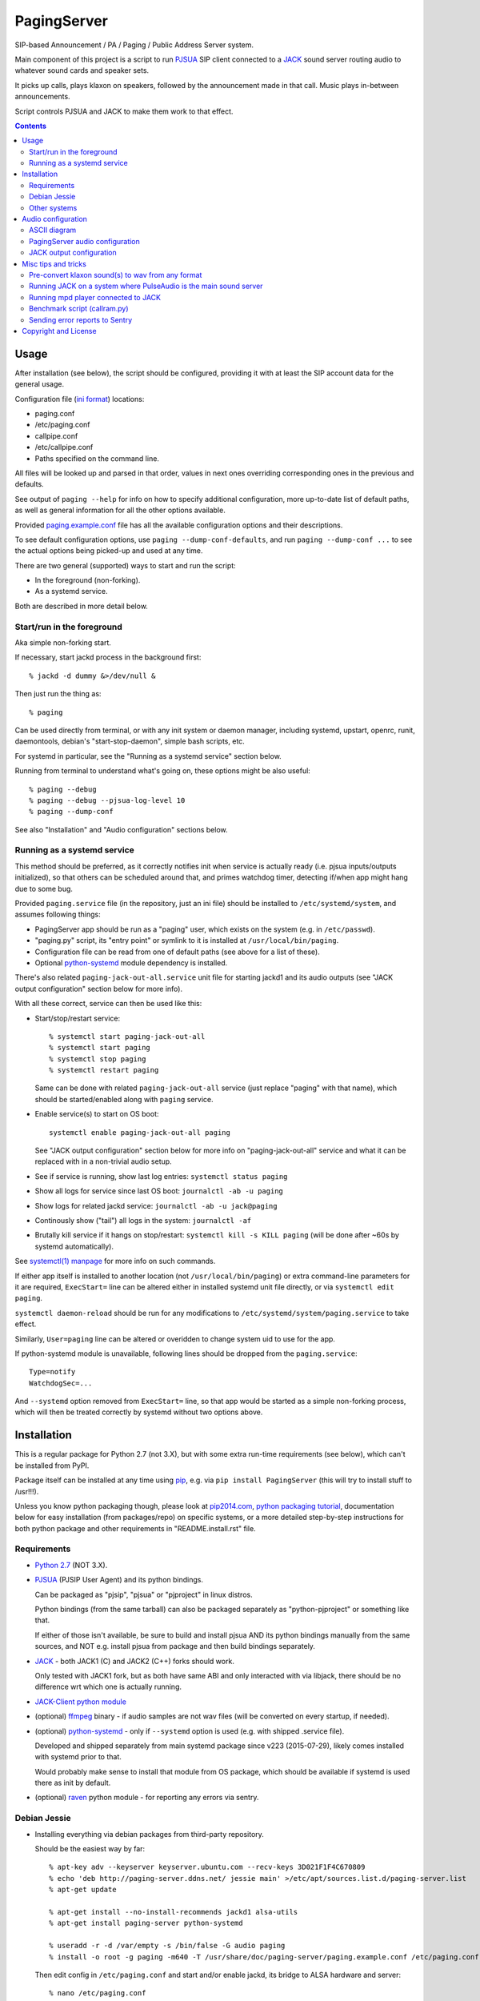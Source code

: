 PagingServer
============

SIP-based Announcement / PA / Paging / Public Address Server system.

Main component of this project is a script to run PJSUA_ SIP client connected to
a JACK_ sound server routing audio to whatever sound cards and speaker sets.

It picks up calls, plays klaxon on speakers, followed by the announcement made
in that call. Music plays in-between announcements.

Script controls PJSUA and JACK to make them work to that effect.


.. contents::
  :backlinks: none



Usage
-----

After installation (see below), the script should be configured, providing it
with at least the SIP account data for the general usage.

Configuration file (`ini format`_) locations:

* paging.conf
* /etc/paging.conf
* callpipe.conf
* /etc/callpipe.conf
* Paths specified on the command line.

All files will be looked up and parsed in that order, values in next ones
overriding corresponding ones in the previous and defaults.

See output of ``paging --help`` for info on how to specify additional
configuration, more up-to-date list of default paths, as well as general
information for all the other options available.

Provided `paging.example.conf`_ file has all the available
configuration options and their descriptions.

To see default configuration options, use ``paging --dump-conf-defaults``, and
run ``paging --dump-conf ...`` to see the actual options being picked-up and
used at any time.

There are two general (supported) ways to start and run the script:

* In the foreground (non-forking).
* As a systemd service.

Both are described in more detail below.


Start/run in the foreground
```````````````````````````

Aka simple non-forking start.

If necessary, start jackd process in the background first::

  % jackd -d dummy &>/dev/null &

Then just run the thing as::

  % paging

Can be used directly from terminal, or with any init system or daemon manager,
including systemd, upstart, openrc, runit, daemontools, debian's
"start-stop-daemon", simple bash scripts, etc.

For systemd in particular, see the "Running as a systemd service" section below.

Running from terminal to understand what's going on, these options might be also
useful::

  % paging --debug
  % paging --debug --pjsua-log-level 10
  % paging --dump-conf

See also "Installation" and "Audio configuration" sections below.


Running as a systemd service
````````````````````````````

This method should be preferred, as it correctly notifies init when service is
actually ready (i.e. pjsua inputs/outputs initialized), so that others can be
scheduled around that, and primes watchdog timer, detecting if/when app might
hang due to some bug.

Provided ``paging.service`` file (in the repository, just an ini file) should be
installed to ``/etc/systemd/system``, and assumes following things:

* PagingServer app should be run as a "paging" user, which exists on the system
  (e.g. in ``/etc/passwd``).

* "paging.py" script, its "entry point" or symlink to it is installed at
  ``/usr/local/bin/paging``.

* Configuration file can be read from one of default paths
  (see above for a list of these).

* Optional python-systemd_ module dependency is installed.

There's also related ``paging-jack-out-all.service`` unit file for starting
jackd1 and its audio outputs (see "JACK output configuration" section below for
more info).

With all these correct, service can then be used like this:

* Start/stop/restart service::

    % systemctl start paging-jack-out-all
    % systemctl start paging
    % systemctl stop paging
    % systemctl restart paging

  Same can be done with related ``paging-jack-out-all`` service (just replace
  "paging" with that name), which should be started/enabled along with
  ``paging`` service.

* Enable service(s) to start on OS boot::

    systemctl enable paging-jack-out-all paging

  See "JACK output configuration" section below for more info on
  "paging-jack-out-all" service and what it can be replaced with in a
  non-trivial audio setup.

* See if service is running, show last log entries: ``systemctl status paging``
* Show all logs for service since last OS boot: ``journalctl -ab -u paging``

* Show logs for related jackd service: ``journalctl -ab -u jack@paging``

* Continously show ("tail") all logs in the system: ``journalctl -af``

* Brutally kill service if it hangs on stop/restart:
  ``systemctl kill -s KILL paging``
  (will be done after ~60s by systemd automatically).

See `systemctl(1) manpage`_ for more info on such commands.

If either app itself is installed to another location (not
``/usr/local/bin/paging``) or extra command-line parameters for it are required,
``ExecStart=`` line can be altered either in installed systemd unit file
directly, or via ``systemctl edit paging``.

``systemctl daemon-reload`` should be run for any modifications to
``/etc/systemd/system/paging.service`` to take effect.

Similarly, ``User=paging`` line can be altered or overidden to change system uid
to use for the app.

If python-systemd module is unavailable, following lines should be dropped from
the ``paging.service``::

  Type=notify
  WatchdogSec=...

And ``--systemd`` option removed from ``ExecStart=`` line, so that app would be
started as a simple non-forking process, which will then be treated correctly by
systemd without two options above.



Installation
------------

This is a regular package for Python 2.7 (not 3.X), but with some extra
run-time requirements (see below), which can't be installed from PyPI.

Package itself can be installed at any time using pip_, e.g. via ``pip install
PagingServer`` (this will try to install stuff to /usr!!!).

Unless you know python packaging though, please look at `pip2014.com`_, `python
packaging tutorial`_, documentation below for easy installation (from
packages/repo) on specific systems, or a more detailed step-by-step instructions
for both python package and other requirements in "README.install.rst" file.


Requirements
````````````

* `Python 2.7`_ (NOT 3.X).

* PJSUA_ (PJSIP User Agent) and its python bindings.

  Can be packaged as "pjsip", "pjsua" or "pjproject" in linux distros.

  Python bindings (from the same tarball) can also be packaged separately as
  "python-pjproject" or something like that.

  If either of those isn't available, be sure to build and install pjsua AND its
  python bindings manually from the same sources, and NOT e.g. install pjsua
  from package and then build bindings separately.

* JACK_ - both JACK1 (C) and JACK2 (C++) forks should work.

  Only tested with JACK1 fork, but as both have same ABI and only interacted
  with via libjack, there should be no difference wrt which one is actually
  running.

* `JACK-Client python module`_

* (optional) ffmpeg_ binary - if audio samples are not wav files (will be
  converted on every startup, if needed).

* (optional) python-systemd_ - only if ``--systemd`` option is used (e.g. with
  shipped .service file).

  Developed and shipped separately from main systemd package since v223
  (2015-07-29), likely comes installed with systemd prior to that.

  Would probably make sense to install that module from OS package, which should
  be available if systemd is used there as init by default.

* (optional) raven_ python module - for reporting any errors via sentry.


Debian Jessie
`````````````

* Installing everything via debian packages from third-party repository.

  Should be the easiest way by far::

    % apt-key adv --keyserver keyserver.ubuntu.com --recv-keys 3D021F1F4C670809
    % echo 'deb http://paging-server.ddns.net/ jessie main' >/etc/apt/sources.list.d/paging-server.list
    % apt-get update

    % apt-get install --no-install-recommends jackd1 alsa-utils
    % apt-get install paging-server python-systemd

    % useradd -r -d /var/empty -s /bin/false -G audio paging
    % install -o root -g paging -m640 -T /usr/share/doc/paging-server/paging.example.conf /etc/paging.conf

  Then edit config in ``/etc/paging.conf`` and start and/or enable jackd, its
  bridge to ALSA hardware and server::

    % nano /etc/paging.conf
    % systemctl start paging-jack-out-all paging
    % systemctl enable paging-jack-out-all paging

  See "Usage" section for more details on how to run the thing.

  Packages here are built with `install.debian_jessie.sh`_ script described in
  the next section.

* Building/installing everything on-site with one script.

  It's possible to install all required packages, building missing ones where
  necessary by running `install.debian_jessie.sh`_ script from the repository as
  a root user (as it runs apt-get and such)::

    % wget https://raw.githubusercontent.com/AccelerateNetworks/PagingServer/master/install.debian_jessie.sh
    % bash install.debian_jessie.sh -x

  (running without -x flag will issue a warning message and exit)

  It's safe to run the script several times or on a machine where some of the
  requirements (see the list above) are installed already - should skip steps
  that are already done or unnecessary.

  Script builds everything into deb packages, stores each in
  ``/var/tmp/PagingServer.debs``, and installs them.

  Also creates ``apt-get-installed.list`` file in the same directory, where
  every package name it has passed to apt-get (i.e. packages that it has
  installed via apt-get) is recorded, in case there might be a need to clean
  these up later.

  After successful installation, enable/run the service as described in "Usage" section.

* Manual installation.

  See detailed description in the `README.install.rst`_ file.


Other systems
`````````````

Follow the steps described in `README.install.rst`_ file, adjusting them for
your system/distribution where necessary.



Audio configuration
-------------------

Overview of the software stack related to audio flow:

* PJSUA picks-up the calls, decoding audio streams from SIP connections.

* PJSUA outputs call audio to via PortAudio_.

* PortAudio can use multiple backends on linux systems, including:

  * ALSA_ libs (and straight down to linux kernel)
  * OSS (/dev/dsp*, only supported through emulation layer in modern kernels)
  * JACK sound server
  * PulseAudio sound server
    (with a `somewhat unstable patch`_, see `comment on #3`_ for details)

  In this particular implementation, JACK backend is used, as it is necessary to
  later multiplex PJSUA output to multiple destinations and mix-in sounds from
  other sources there.

  So PortAudio sends sound stream to JACK.

* JACK serves as a "hub", receiving streams from music players (mpd_ instances),
  klaxon sounds, calls picked-up by PJSUA.

  JACK mixes these streams together, muting and connecting/disconnecting some as
  necessary, controlled by the server script ("paging").

  End result is N stream(s) corresponding to (N) configured hardware output(s).

* JACK outputs resulting sound stream(s) through ALSA libs (and linux from
  there) to the sound hardware.

Whole stack can always be tested with command like this::

  % paging --test-audio-file my-sound.wav

That option makes script just play the specified file with pjsua and exit.
If that works correctly, all that sound output pipeline from pjsua to alsa
should be fine.


ASCII diagram
`````````````

::

  +--------------+   +-----------+   +-----------------+ +------------+
  |              |   |           |   |                 | |            |
  | SIP network  ----->          ---->  PortAudio lib  | | mpd player |
  |              |   |   PJSUA   |   |                 | |            |
  +--------------+   |           |   +-----|-----------+ +-|----------+
                     |           |         |               |
  +- - - - - - - +   |           |   +-----v-----------+   |
                 |   |           |   |                 <---+
  | Klaxon files - - - >         |   |     |           |
                 |   |      ^    |   |     +---------> ------+
  + - - - - - - -+   +------|----+   |     |           |     |
                                     |     +---------> ----+ |
  + - - - - - - - - - - - - | - - -+ |     |           |   | |
  |                                  |     +---------> --+ | |
    --test-audio-file my-sound.wav | |                 | | | |
  |                                  | JACK daemon     | | | |
  +- - - - - - - - - - - - - - - - + +-----------------+ | | |
                                                         | | |
        +-------------------------------------+          | | |
        | dummy output (system:* jack ports)  <----------+ | |
        +-------------------------------------+            | |
                                                           | |
        +-------------------------------------+            | |
        |                                     |            | |
        | ALSA Card-A [alsa_out -d hw:CARD=A] <------------+ |
   +-----  (alsa_out*:playback_* jack ports)  |              |
   |    |                                     |              |
   |    +-------------------------------------+              |
   |                                                         |
   |    +-------------------------------------+              |
   |    |                                     |              |
   |    | ALSA Card-B [alsa_out -d hw:CARD=B] <--------------+
   | +---  (alsa_out*:playback_* jack ports)  |
   | |  |                                     |
   | |  +-------------------------------------+
   | |
   | +--------------------------------+
   |                                  |
   |    +------------------------+  +-v----------------------+
   |    |                        |  |                        |
   +---->       Speakers-A       |  |       Speakers-B       |
        |                        |  |                        |
        +------------------------+  +------------------------+

Diagram above depicts the case when call arrives from SIP network and
PagingServer connects that instead of music to all speakers (default
configuration is to use all outputs), after playing klaxon sound (if specified).

Other misc points about this setup:

* All links inside "JACK daemon" are configurable, with ones specified in the
  PagingServer config (see below) being managed (i.e. connected/disconnected)
  by it.

  Think of jackd as a `patch panel`_, where you have jack holes (ports), and can
  connect any of them to (any number of) others with jack-jack cables.

* "dummy output" exists if/because JACK1 is started as ``jackd -d dummy``, each
  ALSA device (or whatever other output) then gets connected to it by separate
  "bridge" process (e.g. "alsa_out").

  Separate "alsa_out" processes are only applicable to JACK1, I think JACK2
  handles that case by a daemon module.

* There can be any number of outputs (e.g. ALSA sound cards) connected, just run
  bridges for these (or connect via daemon module in JACK2).

  Diagram above depicts two ALSA cards connected.

  See "JACK output configuration" section below for more info on these.

* Note that "alsa_out" process generally creates two separate ports, one for
  left channel/speaker and one for right.

* Instead of "mpd player" there can be anything that can output sound to jack,
  e.g. mpg123, mpv, mplayer, ffmpeg or anything else, really.

  Just be sure to configure the thing to output via JACK and configure
  PagingServer to manage (connect/disconnect) that port via ``jack-music-*``
  options (see below).

  See also "Running mpd player connected to JACK" section under "Misc tips and
  tricks" below.


PagingServer audio configuration
````````````````````````````````

Configuration here can be roughly divided into these sections (at the moment):


* Sound output settings for PJSUA.

  Related configuration options:

  * pjsua-device
  * pjsua-conf-port

  As PortAudio (used by pjsua) can use one (and only one) of multiple backends
  at a time, and each of these backend can have multiple "ports" in turn,
  ``pjsua-device`` should be configured to use JACK backend "device".

  To see all devices that PJSUA and PortAudio detects, run::

    % paging --dump-pjsua-devices

    Detected sound devices:
      [0] HDA ATI SB: ID 440 Analog (hw:0,0)
      [1] HDA ATI SB: ID 440 Digital (hw:0,3)
      [2] HDA ATI HDMI: 0 (hw:1,3)
      [3] sysdefault
      [4] front
      [5] surround21
      [6] surround40
      ...
      [13] dmix
      [14] default
      [15] system
      [16] PulseAudio JACK Source

  (output is truncated, as it also includes misc info for each of these
  devices/ports that PortAudio/PJSUA provides)

  This should print a potentially-long list of "playback devices" (PJSUA
  terminology) that can be used for output there, as shown above.

  JACK default output (as created by e.g. ``-d dummy`` option to jackd) in the
  example list above is called "system" - same as in JACK, and should be matched
  by default.

  If any other JACK-input/PortAudio-output should be used, it can be specified
  either as numeric id (number in square brackets on the left) or regexp (python
  style) to match against name in the list.

  To avoid having any confusing non-JACK ports there, PortAudio can be compiled
  with only JACK as a backend.

  ``pjsua-conf-port`` option can be used to match one of the "conference ports"
  from ``paging --dump-pjsua-conf-ports`` command output in the same fashion, if
  there will ever be more than one (due to more complex pjsua configuration, for
  example), otherwise it'll work fine with empty default.


* JACK daemon startup and control client connection configuration.

  Related configuration options:

  * jack-autostart
  * jack-server-name
  * jack-client-name

  All of these are common JACK client settings, described in jackd(1),
  jackstart(1) manpages, libjack or `jack-client module documentation`_.

  With exception for self-explanatory ``jack-autostart`` (enabled by default),
  these options should be irrelevant, unless this script is used with multiple
  JACK instances or clients.


* Configuration for any non-call inputs (music, klaxons, etc) for JACK.

  Related configuration options:

  * klaxon
  * jack-music-client-name
  * jack-music-links

  "klaxon" can be a path to any file that has sound in it (that ffmpeg would
  understand), and will be played before each announcement call on all
  "jack-output-ports" (see below), and before that call gets answered.

  "jack-music-client-name" should be a regexp to match outputs of music clients,
  that should play stuff in-between announcements, and "jack-music-links" allows
  to control which set(s) of speakers they'll be connected to.

  For example, if mpd.conf has something like this::

    audio_output {
      type "jack"
      name "jack"
      client_name "mpd.paging:test"
    }

  Then configuration like this (these are actually defaults)::

    jack-music-client-name = ^mpd\.paging:(.*)$
    jack-music-links = left---left right---right

  Will connect output from that player to all speakers matched by
  "jack-output-ports" (all available to JACK by default).

  Script can be run with ``--dump-jack-ports`` option to show all JACK ports
  that are currently available - all connected players, speakers, cards and such.

  See more detailed description of these options and how they're interpreted in
  `paging.example.conf`_.


* List of hardware outputs (ALSA PCMs) to use as JACK final outputs/sinks.

  Related configuration options:

  * jack-output-ports

  Same as with PJSUA outputs/ports above, ``jack-output-ports`` can be
  enumerated via ``paging --dump-jack-ports`` command, and filtered by direct id
  or name regexp, if necessary.

  Default is to route PJSUA call to all outputs available in JACK.


All settings mentioned here are located in the ``[audio]`` section of the
configuration file.

See `paging.example.conf`_ for more detailed descriptons.


JACK output configuration
`````````````````````````

This relates to the very last step in the "audio flow" list above, and only
required if "paging-jack-out-all" service using all ALSA cards suggested in the
"Installation" section above is not desirable for some reason.

Also, it only applies if JACK1 is used (as suggested in "Installation" section),
for JACK2 see its official documentation on audio adapters.

By default, when started via systemd unit file from this repo (e.g. ``systemctl
start jack@paging`` or pulled-in as a dependency for ``paging`` service), or via
``jackd -d dummy`` as suggested in "Start/run in the foreground" section above,
jack does not use any hardware audio outputs.

To add these at any time, install alsa-utils (if not installed already) and use
``aplay -L`` command to list audio output hardware available::

  % aplay -L | grep -A2 ^default
  default:CARD=I82801AAICH
      Intel 82801AA-ICH, Intel 82801AA-ICH
      Default Audio Device
  --
  default:CARD=Intel
      HDA Intel, ID 22 Analog
      Default Audio Device

Here aplay listed two audio cards, which can be used with JACK1's "alsa_out"
client as ``hw:CARD=I82801AAICH`` and ``hw:CARD=Intel`` respectively.

To add output through second "HDA Intel" sound card to jack, "alsa_out" client
(running as daemon) should be started with that card name, e.g. to do it
manually from console::

  % alsa_out -d hw:CARD=Intel &>/dev/null

This will run indefinitely, serving as a bridge between JACK1 "jackd" daemon and
specified sound hardware outputs.

Keep in mind that "alsa_out" processes must be started with the same uid (user)
as jackd, and have access to audio hardware (i.e. have "audio" group on most
distros, if user is not root).

To have distinct (and less confusing) names for jack ports that alsa_out creates
(default is alsa_out, alsa_out-01, alsa_out-02, ...), ``alsa_out -j my-port-name
...`` option can be used.

For production use, it'd make sense to start this process for every needed card
on system boot.

This can be done via ``paging-jack-out-all.service`` unit file from the repo
(should be installed with "paging-server" package) for all cards::

  % systemctl start paging-jack-out-all
  % systemctl enable paging-jack-out-all

Alternatively, to only enable specific cards (with names from ``aplay -L``
output above), ``paging-jack-out@.service`` unit file can be used instead.

Example for enabling only ``CARD=I82801AAICH``::

  % systemctl stop paging-jack-out-all
  % systemctl disable paging-jack-out-all

  % card_unit=$(systemd-escape --template paging-jack-out@.service hw:CARD=I82801AAICH)
  % systemctl start $card_unit
  % systemctl enable $card_unit

Note that "systemd-escape" is used to convert whatever raw name from alsa to
properly-escaped systemd unit instance.



Misc tips and tricks
--------------------

Collection of various things related to this project.


Pre-convert klaxon sound(s) to wav from any format
``````````````````````````````````````````````````

Can be done via ffmpeg_ with::

  ffmpeg -y -v 0 -i sample.mp3 -f wav sample.wav

Where it doesn't actually matter which format source "sample.mp3" is in - can be
mp3, ogg, aac, mpc, mp4 or whatever else ffmpeg supports.

Might help to avoid startup delays due to conversion of these on each run.

If pjsua will be complaining about sample-rate difference between wav file and
output, e.g. ``-ar 44100`` option can be used (after ``-f wav``) to have any
sampling rate for the output file.


Running JACK on a system where PulseAudio is the main sound server
``````````````````````````````````````````````````````````````````

First of all, jackd has to be started manually there, and strictly before
pulseaudio server.

``/etc/pulse/default.pa`` should have something like this at the end
(after default sink - probably alsa - init!)::

  load-module module-jack-source source_name=jack_in
  load-module module-loopback source=jack_in

That will create an output from JACK to PulseAudio and from there to whatever
actually makes sound on the particular system, provided that the loopback stream
and source in question are not muted and have some non-zero volume set in pulse.

"module-jack-source" has options for picking which jackd to connect to, if isn't
not "default", "module-loopback" after it creates a stream from that jack source
to a default sink (which is probably an ALSA sink).

On the JACK side, "PulseAudio JACK Source" port (sink) gets created, and
anything connected there will make its way to pulseaudio.


Running mpd player connected to JACK
````````````````````````````````````

Music Player Daemon (mpd_) is a nice player, well-suited for purposes of
hands-off playing music all day long in-between any kind of announcements.

It also has `a vast number of clients`_, including evertyhing from IR remote
listeners (via lirc), bluetooth phones, car stereos, to more conventional
desktop apps and WebUIs.

Example configuration for mpd with JACK output and "client_name" recognized by
default PagingServer configuration and suitable for playing pretty much
anything::

  log_file "/dev/stdout"
  music_directory "/mnt/music"

  # password "super-secret-admin-password@read,add,control,admin"
  # password "password-for-teh-peeple@read,add,control"

  input {
    plugin "curl"
  }

  audio_output {
    type "jack"
    name "jack"
    client_name "mpd.paging:test"
    autostart "no"
  }

Note that "password" lines are commented-out, which will allow any client to
connect without any kind of authorization, so it might be a good idea to change
these if control port is to be exposed to any kind of non-localhost network.


Benchmark script (callram.py)
`````````````````````````````

Description below is from old README.md file pretty much verbatim.

We've tested this script with thousands of calls, it is fairly reliable and
light on resources. Total CPU use on a Pentium 4 @ 2.8ghz hovered around 0.5%
with 4MB ram usage. identical figures were observed on a Celeron D @ 2.53Ghz,
you could probably get away with whatever your operating system requires to run
in terms of hardware.

To benchmark, you'll need to set up callram.py.

* Setting up callram.py

  This setup assumes you have PJSUA installed, if not, go back to Installation
  earlier in this readme and install it.

* Put the files in the right places::

    sudo cp callram.py /opt/bin/callram.py
    sudo cp callram.example.conf /etc/callram.conf

* Add your SIP account::

    sudo nano /etc/callram.conf

  Change the top 3 values to your SIP server, username (usually ext. number) and
  password.

  Then fill in both SIP URI: fields (uri= and to=) with the SIP URI of the
  client you'd like to test.

  SIP URIs are usually formatted as ``sip:<extension#>@<exampledomain.com>`` in
  most cases.

  The Domain may sometimes be an IPv4 or IPv6 address depending on your setup.

* Run::

    /usr/bin/python /opt/bin/callram.py


Sending error reports to Sentry
```````````````````````````````

Sentry_ is a "modern error logging and aggregation platform".

Python raven_ module has to be installed in order for this to work.

If you followed manual installation instructions from README.install.rst, then
it should be installed into the same virtualenv as the PagingServer itself,
i.e. from a root shell run::

  % su - paging
  % . PagingServer/bin/activate
  % pip install raven
  % exit

Otherwise that module can be installed from an OS package, if available
(recommended), or via standard python packaging tools (see `python packaging
tutorial`_).

Then uncomment and/or set "sentry_dsn" option under the ``[server]`` section of
the configuration file.

It can also be set via ``--sentry-dsn`` command-line option, e.g. in systemd
unit distributed with the package, to apply on all setups where package is deployed.



Copyright and License
---------------------

| Code and documentation copyright 2015 Accelerate Networks.
| Code released under the GNU General Public License v2.0.
| See LICENSE file in the repository for more details.
| Docs released under Creative Commons.
| Please don't be a dick about it.



.. _PJSUA: http://www.pjsip.org/
.. _JACK: http://jackaudio.org/
.. _ALSA: http://www.alsa-project.org/main/index.php/Main_Page
.. _ini format: https://en.wikipedia.org/wiki/INI_file
.. _patch panel: https://en.wikipedia.org/wiki/Patch_panel
.. _paging.example.conf: https://github.com/AccelerateNetworks/PagingServer/blob/master/paging.example.conf
.. _PortAudio: http://www.portaudio.com/
.. _somewhat unstable patch: https://build.opensuse.org/package/show/home:illuusio:portaudio/portaudio
.. _comment on #3: https://github.com/AccelerateNetworks/PagingServer/issues/3#issuecomment-128797116
.. _jack-client module documentation: https://jackclient-python.readthedocs.org/#jack.Client
.. _ffmpeg: http://ffmpeg.org/
.. _systemctl(1) manpage: http://www.freedesktop.org/software/systemd/man/systemctl.html
.. _mpd: http://musicpd.org/
.. _a vast number of clients: http://mpd.wikia.com/wiki/Clients
.. _Sentry: https://getsentry.com/
.. _pip: http://pip-installer.org/
.. _pip2014.com: http://pip2014.com/
.. _python packaging tutorial: https://packaging.python.org/en/latest/installing.html
.. _Python 2.7: http://python.org/
.. _JACK-Client python module: https://pypi.python.org/pypi/JACK-Client/
.. _raven: https://pypi.python.org/pypi/raven/5.5.0
.. _python-systemd: https://github.com/systemd/python-systemd
.. _README.install.rst: https://github.com/AccelerateNetworks/PagingServer/blob/master/README.install.rst
.. _install.debian_jessie.sh: https://github.com/AccelerateNetworks/PagingServer/blob/master/install.debian_jessie.sh
